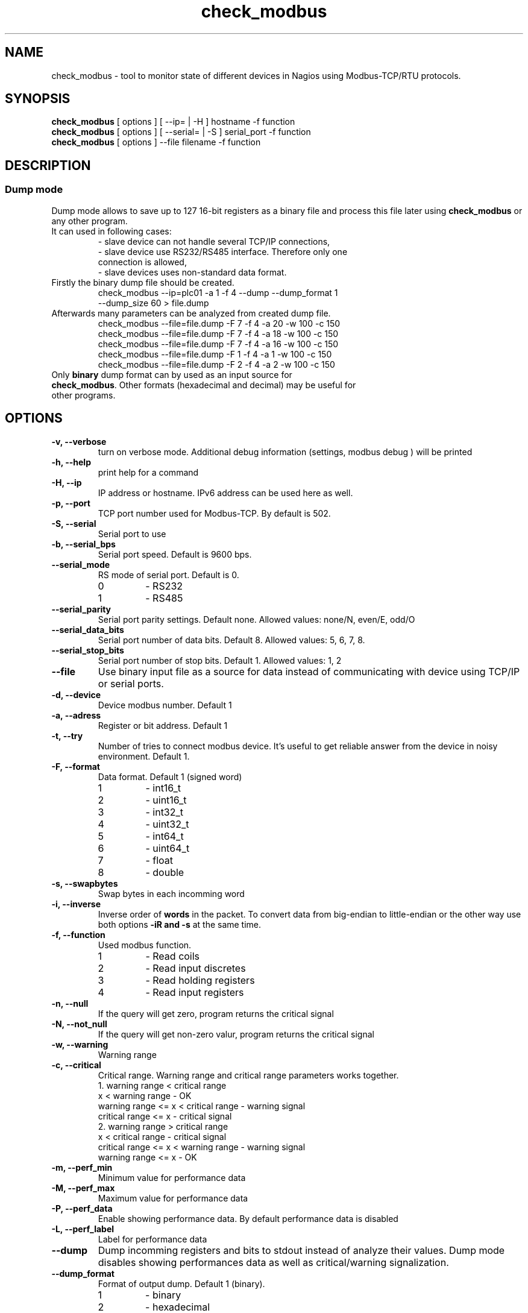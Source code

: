 .TH check_modbus 1 "February 2013" ""   ""
.SH NAME
check_modbus - tool to monitor state of different devices in Nagios using Modbus-TCP/RTU protocols.

.SH SYNOPSIS
.TP
\fBcheck_modbus\fR [ options ] [ \-\-ip= | \-H ] hostname \-f function 
.TP
\fBcheck_modbus\fR [ options ] [ \-\-serial= | \-S ] serial_port \-f function
.TP
\fBcheck_modbus\fR [ options ] \-\-file filename \-f function
.SH DESCRIPTION
.SS Dump mode
 Dump mode allows to save up to 127 16-bit registers as a binary file and process this file later using \fBcheck_modbus\fR or any other program.
 It can used in following cases:
.RS
.TP
- slave device can not handle several TCP/IP connections,
.TP
- slave device use RS232/RS485 interface.  Therefore only one connection is allowed,
.TP
- slave devices uses non-standard data format.
.RE
.TP
Firstly the binary dump file should be created.
.RS
.TP
check_modbus --ip=plc01 -a 1 -f 4 --dump --dump_format 1 --dump_size 60 > file.dump
.RE
.TP
Afterwards many parameters can be analyzed from created dump file. 
.RS
.TP
.PD 0
check_modbus --file=file.dump -F 7 -f 4 -a 20 -w 100 -c 150
.TP
check_modbus --file=file.dump -F 7 -f 4 -a 18 -w 100 -c 150
.TP
check_modbus --file=file.dump -F 7 -f 4 -a 16 -w 100 -c 150
.TP
check_modbus --file=file.dump -F 1 -f 4 -a 1  -w 100 -c 150
.TP
check_modbus --file=file.dump -F 2 -f 4 -a 2  -w 100 -c 150
.RE
.PD
.TP
Only \fBbinary\fR dump format can by used as an input source for \fBcheck_modbus\fR. Other formats (hexadecimal and decimal) may be useful for other programs. 
.SH OPTIONS
.TP
.B \-v, \-\-verbose
turn on verbose mode. Additional debug information (settings, modbus debug ) will be printed 
.TP
.B \-h, \-\-help
print help for a command
.TP
.B \-H, \-\-ip
IP address or hostname. IPv6 address can be used here as well. 
.TP
.B \-p, \-\-port
TCP port number used for Modbus-TCP. By default is 502.
.TP
.B \-S, \-\-serial
Serial port to use
.TP
.B \-b, \-\-serial_bps
Serial port speed. Default is 9600 bps.
.TP
.B \-\-serial_mode
RS mode of serial port. Default is 0.
.RS
.PD 0
.TP
0
-
RS232
.TP
1
-
RS485
.RE
.PD
.TP
.B \-\-serial_parity
Serial port parity settings. Default none. Allowed values: none/N, even/E, odd/O
.TP
.B \-\-serial_data_bits
Serial port number of data bits. Default 8. Allowed values: 5, 6, 7, 8.
.TP
.B \-\-serial_stop_bits
Serial port number of stop bits. Default 1. Allowed values: 1, 2
.TP
.B \-\-file     
Use binary input file as a source for data instead of communicating with device using TCP/IP or serial ports.
.TP
.B \-d, \-\-device
Device modbus number. Default 1
.TP
.B \-a, \-\-adress
Register or bit address. Default 1
.TP
.B \-t, \-\-try
Number of tries to connect modbus device. It's useful to get reliable answer from the device in noisy environment. Default 1.
.TP
.B \-F, \-\-format
Data format. Default 1 (signed word)
.RS
.PD 0
.TP 
1
- int16_t
.TP
2
- uint16_t
.TP
3
- int32_t
.TP
4
- uint32_t
.TP
5
- int64_t
.TP
6
- uint64_t
.TP
7
- float
.TP
8
- double
.PD
.RE
.TP
.B \-s, \-\-swapbytes
Swap bytes in each incomming word
.TP
.B \-i, \-\-inverse
Inverse order of \fBwords\fR in the packet. To convert data from big-endian to little-endian or the other way use both options \fB-i\f\R and \fB-s\fR at the same time.
.TP
.B \-f, \-\-function
Used modbus function. 
.RS
.PD 0
.TP
1
- Read coils
.TP
2
- Read input discretes
.TP
3
- Read holding registers
.TP
4
- Read input registers
.PD
.RE
.TP
.B \-n, \-\-null
If the query will get zero, program returns the critical signal
.TP
.B \-N, \-\-not_null
If the query will get non-zero valur, program returns the critical signal
.TP
.B \-w, \-\-warning
Warning range
.TP
.B \-c, \-\-critical
Critical range. Warning range and critical range parameters works together. 
.RS
.PD 0
.TP
.TP
1. warning range < critical range
.PD 
.TP
.PD 0
.TP
                  x < warning range     - OK
.TP
warning range  <= x < critical range    - warning signal
.TP
critical range <= x                     - critical signal
.PD

.TP
.TP
2. warning range > critical range
.PD 
.TP
.PD 0
.TP
                  x < critical range    - critical signal
.TP
critical range <= x < warning range     - warning signal
.TP
warning range  <= x                     - OK
.PD
.RE

.TP
.B \-m, \-\-perf_min
Minimum value for performance data
.TP
.B \-M, \-\-perf_max
Maximum value for performance data
.TP
.B \-P, \-\-perf_data
Enable showing performance data. By default performance data is disabled
.TP
.B \-L, \-\-perf_label
Label for performance data
.TP
.B \-\-dump
Dump incomming registers and bits to stdout instead of analyze their values. Dump mode disables showing performances data as well as critical/warning signalization.
.TP
.B \-\-dump_format
Format of output dump. Default 1 (binary).
.RS
.PD 0
.TP
1
- binary
.TP
2
- hexadecimal
.TP
3
- decimal
.PD
.RE

.TP
.B \-\-dump_size
Number of registers/bits in output dump. The dump starts from address given by parameter \fB\-a, \-\-address\fR.
.SH EXIT STATUS
Program can return the following codes:
.TP
0
- value is OK
.TP
1
- warning level
.TP
2
- critical level
.TP
3 
- general error
.TP
4
- unknown error)
.TP
5 
- help information were returned
.TP
6
- wrong arguments
.TP
7
- connection error
.TP
8
- read error
.TP
9 
- unsupported function
.TP
10
- unsupported format

.SH EXAMPLES
.TP
check_modbus --ip=192.168.1.123 -a 13 -f 4 -F 7 -w 123.4 -c 234.5
read float value from modbus address 13 using Modbus-TCP
.TP
check_modbus --ip=192.168.1.123 -a 15 -f 4 -w 2345 -c 1234
read signed integer value from modbus address 15
.TP
check_modbus --ip=plc01 --try=5 -d 2 -a 20 -f 2 -n 
.TP
check_modbus --ip=plc01 -a 1 -f 4 --dump --dump_format 1 --dump_size 60 > file.dump
save 60 registers from plc01 to the file.dump in binary format. All these registers can be analyzed later off-line or even on the other machine. See next example.
.TP
check_modbus --file=file.dump -F 7 -f 4 -a 20 -w 100 -c 150
Off-line analization of data from a dump file.
.TP
check_modbus --serial=/dev/ttyS0 -d 2 -a 7 -f 4 -n
.SH AUTHORS
.PD 0
.TP
Andrey Skvortsov <Skvortsov@kipspb.ru>
.TP
Mirosław Lach    <m.github@lach.waw.pl>
.SH NOTES
All bug reports can be posted on the GitHub page https://github.com/AndreySV/check_modbus
.SH COPYRIGHT
License GPLv3+: GNU GPL version 3 or later <http://gnu.org/licenses/gpl.html>.
.br
This is free software: you are free to change and redistribute it.
There is NO WARRANTY, to the extent permitted by law.
